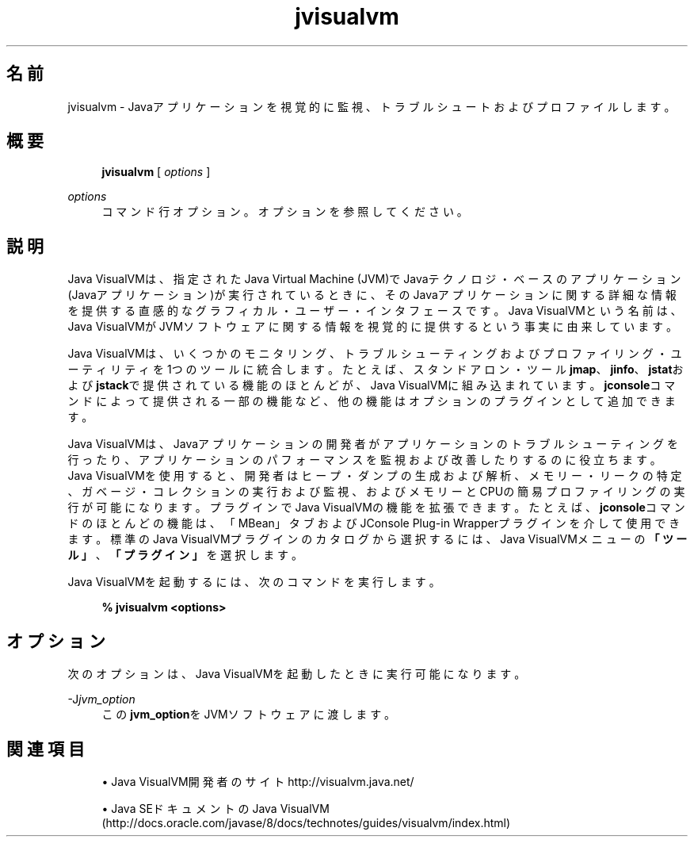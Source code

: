 '\" t
.\" Copyright (c) 2008, 2014, Oracle and/or its affiliates. All rights reserved.
.\"
.\" Title: jvisualvm
.\" Language: Japanese
.\" Date: 2013年11月21日
.\" SectDesc: Javaトラブルシューティング、プロファイリング、モニタリングおよび管理ツール
.\" Software: JDK 8
.\" Arch: 汎用
.\" Part Number: E58104-01
.\" Doc ID: JSSOR
.\"
.if n .pl 99999
.TH "jvisualvm" "1" "2013年11月21日" "JDK 8" "Javaトラブルシューティング、プロファイリング、モニタリン"
.\" -----------------------------------------------------------------
.\" * Define some portability stuff
.\" -----------------------------------------------------------------
.\" ~~~~~~~~~~~~~~~~~~~~~~~~~~~~~~~~~~~~~~~~~~~~~~~~~~~~~~~~~~~~~~~~~
.\" http://bugs.debian.org/507673
.\" http://lists.gnu.org/archive/html/groff/2009-02/msg00013.html
.\" ~~~~~~~~~~~~~~~~~~~~~~~~~~~~~~~~~~~~~~~~~~~~~~~~~~~~~~~~~~~~~~~~~
.ie \n(.g .ds Aq \(aq
.el       .ds Aq '
.\" -----------------------------------------------------------------
.\" * set default formatting
.\" -----------------------------------------------------------------
.\" disable hyphenation
.nh
.\" disable justification (adjust text to left margin only)
.ad l
.\" -----------------------------------------------------------------
.\" * MAIN CONTENT STARTS HERE *
.\" -----------------------------------------------------------------
.SH "名前"
jvisualvm \- Javaアプリケーションを視覚的に監視、トラブルシュートおよびプロファイルします。
.SH "概要"
.sp
.if n \{\
.RS 4
.\}
.nf
\fBjvisualvm\fR [ \fIoptions\fR ]
.fi
.if n \{\
.RE
.\}
.PP
\fIoptions\fR
.RS 4
コマンド行オプション。オプションを参照してください。
.RE
.SH "説明"
.PP
Java VisualVMは、指定されたJava Virtual Machine (JVM)でJavaテクノロジ・ベースのアプリケーション(Javaアプリケーション)が実行されているときに、そのJavaアプリケーションに関する詳細な情報を提供する直感的なグラフィカル・ユーザー・インタフェースです。Java VisualVMという名前は、Java VisualVMがJVMソフトウェアに関する情報を視覚的に提供するという事実に由来しています。
.PP
Java VisualVMは、いくつかのモニタリング、トラブルシューティングおよびプロファイリング・ユーティリティを1つのツールに統合します。たとえば、スタンドアロン・ツール\fBjmap\fR、\fBjinfo\fR、\fBjstat\fRおよび\fBjstack\fRで提供されている機能のほとんどが、Java VisualVMに組み込まれています。\fBjconsole\fRコマンドによって提供される一部の機能など、他の機能はオプションのプラグインとして追加できます。
.PP
Java VisualVMは、Javaアプリケーションの開発者がアプリケーションのトラブルシューティングを行ったり、アプリケーションのパフォーマンスを監視および改善したりするのに役立ちます。Java VisualVMを使用すると、開発者はヒープ・ダンプの生成および解析、メモリー・リークの特定、ガベージ・コレクションの実行および監視、およびメモリーとCPUの簡易プロファイリングの実行が可能になります。プラグインでJava VisualVMの機能を拡張できます。たとえば、\fBjconsole\fRコマンドのほとんどの機能は、「MBean」タブおよびJConsole Plug\-in Wrapperプラグインを介して使用できます。標準のJava VisualVMプラグインのカタログから選択するには、Java VisualVMメニューの\fB「ツール」\fR、\fB「プラグイン」\fRを選択します。
.PP
Java VisualVMを起動するには、次のコマンドを実行します。
.sp
.if n \{\
.RS 4
.\}
.nf
\fB%  jvisualvm <options>\fR
 
.fi
.if n \{\
.RE
.\}
.SH "オプション"
.PP
次のオプションは、Java VisualVMを起動したときに実行可能になります。
.PP
\-J\fIjvm_option\fR
.RS 4
この\fBjvm_option\fRをJVMソフトウェアに渡します。
.RE
.SH "関連項目"
.sp
.RS 4
.ie n \{\
\h'-04'\(bu\h'+03'\c
.\}
.el \{\
.sp -1
.IP \(bu 2.3
.\}
Java VisualVM開発者のサイト
http://visualvm\&.java\&.net/
.RE
.sp
.RS 4
.ie n \{\
\h'-04'\(bu\h'+03'\c
.\}
.el \{\
.sp -1
.IP \(bu 2.3
.\}
Java SEドキュメントのJava VisualVM
(http://docs\&.oracle\&.com/javase/8/docs/technotes/guides/visualvm/index\&.html)
.RE
.br
'pl 8.5i
'bp
